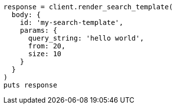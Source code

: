 [source, ruby]
----
response = client.render_search_template(
  body: {
    id: 'my-search-template',
    params: {
      query_string: 'hello world',
      from: 20,
      size: 10
    }
  }
)
puts response
----
